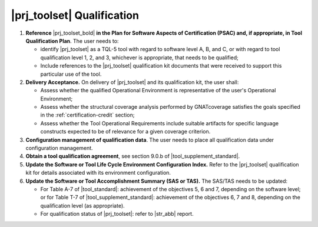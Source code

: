 |prj_toolset| Qualification
============================

#. **Reference** |prj_toolset_bold| **in the Plan for Software Aspects of
   Certification (PSAC) and, if appropriate, in Tool Qualification Plan**.
   The user needs to:

   * identify |prj_toolset| as a TQL-5 tool with regard to software level
     A, B, and C, or with regard to tool qualification level 1, 2, and 3,
     whichever is appropriate, that needs to be qualified;

   * Include references to the |prj_toolset| qualification kit documents that
     were received to support this particular use of the tool.

#. **Delivery Acceptance.** On delivery of |prj_toolset| and its
   qualification kit, the user shall:

   * Assess whether the qualified Operational Environment is
     representative of the user's Operational Environment;

   * Assess whether the structural coverage analysis performed
     by GNATcoverage satisfies the goals specified in the
     :ref:`certification-credit` section;

   * Assess whether the Tool Operational Requirements include suitable
     artifacts for specific language constructs expected to be of relevance
     for a given coverage criterion.

#. **Configuration management of qualification data**. The user needs to place
   all qualification data under configuration management.

#. **Obtain a tool qualification agreement**, see section 9.0.b of
   |tool_supplement_standard|.

#. **Update the Software or Tool Life Cycle Environment Configuration Index.**
   Refer to the |prj_toolset| qualification kit for details associated with
   its environment configuration.

#. **Update the Software or Tool Accomplishment Summary (SAS or TAS).**
   The SAS/TAS needs to be updated:

   * For Table A-7 of |tool_standard|: achievement of the objectives 5, 6 and 7,
     depending on the software level; or for Table T-7 of |tool_supplement_standard|:
     achievement of the objectives 6, 7 and 8, depending on the qualification
     level (as appropriate).

   * For qualification status of |prj_toolset|: refer to |str_abb| report.
